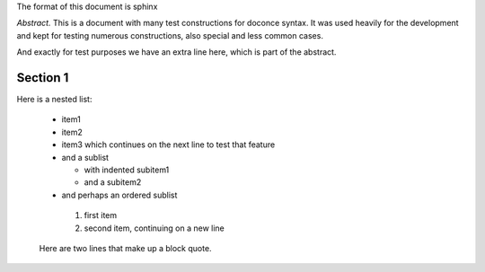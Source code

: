 .. !split





The format of this document is
sphinx

*Abstract.* This is a document with many test constructions for doconce syntax.
It was used heavily for the development and kept for testing
numerous constructions, also special and less common cases.

And exactly for test purposes we have an extra line here, which
is part of the abstract.

.. Cannot demonstrate chapter headings since abstract and chapter

.. is mutually exclusive in LaTeX


.. _sec1:


Section 1
=========

Here is a nested list:

  * item1

  * item2

  * item3 which continues
    on the next line to test that feature

  * and a sublist

    * with indented subitem1

    * and a subitem2


  * and perhaps an ordered sublist

   1. first item

   2. second item,
      continuing on a new line



..

    Here are two lines that make up
    a block quote.

